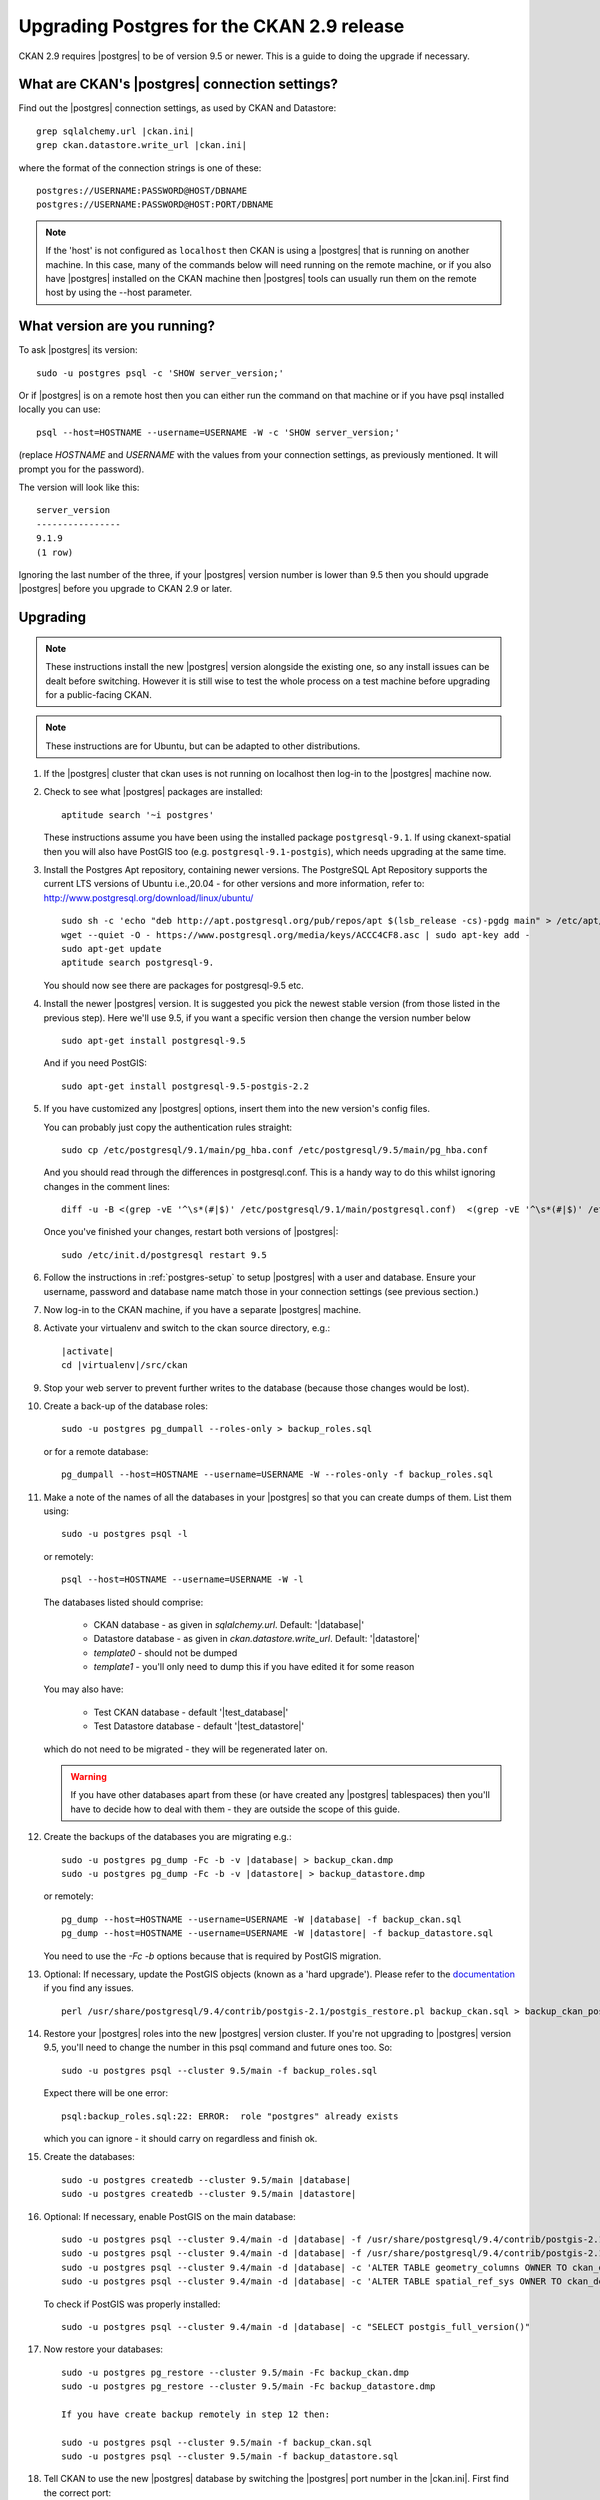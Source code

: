 ===========================================
Upgrading Postgres for the CKAN 2.9 release
===========================================


CKAN 2.9 requires |postgres| to be of version 9.5 or newer. 
This is a guide to doing the upgrade if necessary.

What are CKAN's |postgres| connection settings?
===============================================

Find out the |postgres| connection settings, as used by CKAN and Datastore:

.. parsed-literal::

   grep sqlalchemy.url |ckan.ini|
   grep ckan.datastore.write_url |ckan.ini|

where the format of the connection strings is one of these::

   postgres://USERNAME:PASSWORD@HOST/DBNAME
   postgres://USERNAME:PASSWORD@HOST:PORT/DBNAME

.. note::

   If the 'host' is not configured as ``localhost`` then CKAN is using a
   |postgres| that is running on another machine. In this case, many of the
   commands below will need running on the remote machine, or if you also have
   |postgres| installed on the CKAN machine then |postgres| tools can usually
   run them on the remote host by using the --host parameter.

What version are you running?
=============================

To ask |postgres| its version::

    sudo -u postgres psql -c 'SHOW server_version;'

Or if |postgres| is on a remote host then you can either run the command on
that machine or if you have psql installed locally you can use::

    psql --host=HOSTNAME --username=USERNAME -W -c 'SHOW server_version;'

(replace `HOSTNAME` and `USERNAME` with the values from your connection
settings, as previously mentioned. It will prompt you for the password).

The version will look like this::

    server_version
    ----------------
    9.1.9
    (1 row)

Ignoring the last number of the three, if your |postgres| version number is
lower than 9.5 then you should upgrade |postgres| before you upgrade to CKAN
2.9 or later.

Upgrading
=========

.. note::

   These instructions install the new |postgres| version alongside the existing
   one, so any install issues can be dealt before switching. However it is
   still wise to test the whole process on a test machine before upgrading for
   a public-facing CKAN.

.. note::

   These instructions are for Ubuntu, but can be adapted to other distributions.

#. If the |postgres| cluster that ckan uses is not running on localhost then
   log-in to the |postgres| machine now.

#. Check to see what |postgres| packages are installed::

     aptitude search '~i postgres'

   These instructions assume you have been using the installed package
   ``postgresql-9.1``. If using ckanext-spatial then you will also have PostGIS
   too (e.g. ``postgresql-9.1-postgis``), which needs upgrading at the same time.

#. Install the Postgres Apt repository, containing newer versions. The PostgreSQL Apt Repository supports 
   the current LTS versions of Ubuntu i.e.,20.04 - for other versions and more information, refer to: http://www.postgresql.org/download/linux/ubuntu/ ::

     sudo sh -c 'echo "deb http://apt.postgresql.org/pub/repos/apt $(lsb_release -cs)-pgdg main" > /etc/apt/sources.list.d/pgdg.list'
     wget --quiet -O - https://www.postgresql.org/media/keys/ACCC4CF8.asc | sudo apt-key add -
     sudo apt-get update
     aptitude search postgresql-9.

   You should now see there are packages for postgresql-9.5 etc.

#. Install the newer |postgres| version. It is suggested you pick the newest stable version (from those listed in the previous step). Here we'll use 9.5, if you want a specific  version then change the version number below ::

     sudo apt-get install postgresql-9.5

   And if you need PostGIS::

     sudo apt-get install postgresql-9.5-postgis-2.2

#. If you have customized any |postgres| options, insert them into the new version's config files.

   You can probably just copy the authentication rules straight::

     sudo cp /etc/postgresql/9.1/main/pg_hba.conf /etc/postgresql/9.5/main/pg_hba.conf

   And you should read through the differences in postgresql.conf. This is a handy way to do this whilst ignoring changes in the comment lines::

     diff -u -B <(grep -vE '^\s*(#|$)' /etc/postgresql/9.1/main/postgresql.conf)  <(grep -vE '^\s*(#|$)' /etc/postgresql/9.5/main/postgresql.conf)

   Once you've finished your changes, restart both versions of |postgres|::

     sudo /etc/init.d/postgresql restart 9.5

#. Follow the instructions in :ref:`postgres-setup` to setup |postgres| with a user and database. Ensure your username, password and database name match those in your connection settings (see previous section.)

#. Now log-in to the CKAN machine, if you have a separate |postgres| machine.

#. Activate your virtualenv and switch to the ckan source directory, e.g.:

   .. parsed-literal::

    |activate|
    cd |virtualenv|/src/ckan

#. Stop your web server to prevent further writes to the database (because those
   changes would be lost).

#. Create a back-up of the database roles::

     sudo -u postgres pg_dumpall --roles-only > backup_roles.sql

   or for a remote database::

     pg_dumpall --host=HOSTNAME --username=USERNAME -W --roles-only -f backup_roles.sql

#. Make a note of the names of all the databases in your |postgres| so that you
   can create dumps of them. List them using::

     sudo -u postgres psql -l

   or remotely::

     psql --host=HOSTNAME --username=USERNAME -W -l

   The databases listed should comprise:

     * CKAN database - as given in `sqlalchemy.url`. Default: '|database|'
     * Datastore database - as given in `ckan.datastore.write_url`. Default: '|datastore|'
     * `template0` - should not be dumped
     * `template1` - you'll only need to dump this if you have edited it for some reason

   You may also have:

     * Test CKAN database - default '|test_database|'
     * Test Datastore database - default '|test_datastore|'

   which do not need to be migrated - they will be regenerated later on.

   .. warning::

     If you have other databases apart from these (or have created any
     |postgres| tablespaces) then you'll have to decide how to deal with them -
     they are outside the scope of this guide.

#. Create the backups of the databases you are migrating e.g.:

   .. parsed-literal::

     sudo -u postgres pg_dump -Fc -b -v |database| > backup_ckan.dmp
     sudo -u postgres pg_dump -Fc -b -v |datastore| > backup_datastore.dmp

   or remotely:

   .. parsed-literal::

     pg_dump --host=HOSTNAME --username=USERNAME -W |database| -f backup_ckan.sql
     pg_dump --host=HOSTNAME --username=USERNAME -W |datastore| -f backup_datastore.sql

   You need to use the `-Fc -b` options because that is required by PostGIS migration.

#. Optional: If necessary, update the PostGIS objects (known as a 'hard upgrade'). Please refer to the `documentation <http://postgis.net/docs/postgis_installation.html#hard_upgrade>`_ if you find any issues. ::

     perl /usr/share/postgresql/9.4/contrib/postgis-2.1/postgis_restore.pl backup_ckan.sql > backup_ckan_postgis.sql

#. Restore your |postgres| roles into the new |postgres| version cluster. If
   you're not upgrading to |postgres| version 9.5, you'll need to change the
   number in this psql command and future ones too. So::

     sudo -u postgres psql --cluster 9.5/main -f backup_roles.sql

   Expect there will be one error::

     psql:backup_roles.sql:22: ERROR:  role "postgres" already exists

   which you can ignore - it should carry on regardless and finish ok.

#. Create the databases:

   .. parsed-literal::

        sudo -u postgres createdb --cluster 9.5/main |database|
        sudo -u postgres createdb --cluster 9.5/main |datastore|

#. Optional: If necessary, enable PostGIS on the main database:

   .. parsed-literal::

        sudo -u postgres psql --cluster 9.4/main -d |database| -f /usr/share/postgresql/9.4/contrib/postgis-2.1/postgis.sql
        sudo -u postgres psql --cluster 9.4/main -d |database| -f /usr/share/postgresql/9.4/contrib/postgis-2.1/spatial_ref_sys.sql
        sudo -u postgres psql --cluster 9.4/main -d |database| -c 'ALTER TABLE geometry_columns OWNER TO ckan_default;'
        sudo -u postgres psql --cluster 9.4/main -d |database| -c 'ALTER TABLE spatial_ref_sys OWNER TO ckan_default;'

   To check if PostGIS was properly installed:

   .. parsed-literal::

        sudo -u postgres psql --cluster 9.4/main -d |database| -c "SELECT postgis_full_version()"


#. Now restore your databases::

     sudo -u postgres pg_restore --cluster 9.5/main -Fc backup_ckan.dmp
     sudo -u postgres pg_restore --cluster 9.5/main -Fc backup_datastore.dmp
     
     If you have create backup remotely in step 12 then:
     
     sudo -u postgres psql --cluster 9.5/main -f backup_ckan.sql
     sudo -u postgres psql --cluster 9.5/main -f backup_datastore.sql

   .. note:

      If you get encoding errors like:``encoding "UTF8" does not match locale
      "en_US"`` it is probably because the encoding of the new cluster is
      different to the previous one. This can be seen when you use psql -l for
      template0. You can usually solve it by deleting and recreate the new cluster
      in UTF8 encoding, before retrying the restore::

        sudo pg_dropcluster --stop 9.4 main
        sudo pg_createcluster --start 9.4 main --locale=en_US.UTF-8


#. Tell CKAN to use the new |postgres| database by switching the |postgres| port number in the |ckan.ini|. First find the correct port::

     sudo pg_lsclusters

   It is likely that the old |postgres| is port 5432 and the new one is on 5433.

   Now edit the |ckan.ini| to insert the port number into the `sqlalchemy.url`. e.g.:

   .. parsed-literal::

     sqlalchemy.url = postgresql://|database_user|:pass@localhost:5433/|database|

   And restart CKAN e.g.::

     |restart_apache|

#. If you run the ckan tests then you should recreate the test databases, as described in :doc:`../../contributing/test`.

#. Once you are happy everything is running ok, you can delete your old |postgres| version's config and database files::

     sudo apt-get purge postgresql-9.1

   If you also have PostGIS installed, remove that too::

     sudo apt-get remove postgresql-9.1-postgis

#. Download the CKAN package for the new minor release you want to upgrade
   to (replace the version number with the relevant one)::

     On Ubuntu 16.04: wget http://packaging.ckan.org/python-ckan_2.9-xenial_amd64.deb
     On Ubuntu 18.04: wget http://packaging.ckan.org/python-ckan_2.9-bionic_amd64.deb
     On Ubuntu 20.04: wget http://packaging.ckan.org/python-ckan_2.9-py3-focal_amd64.deb (for Python 3)

